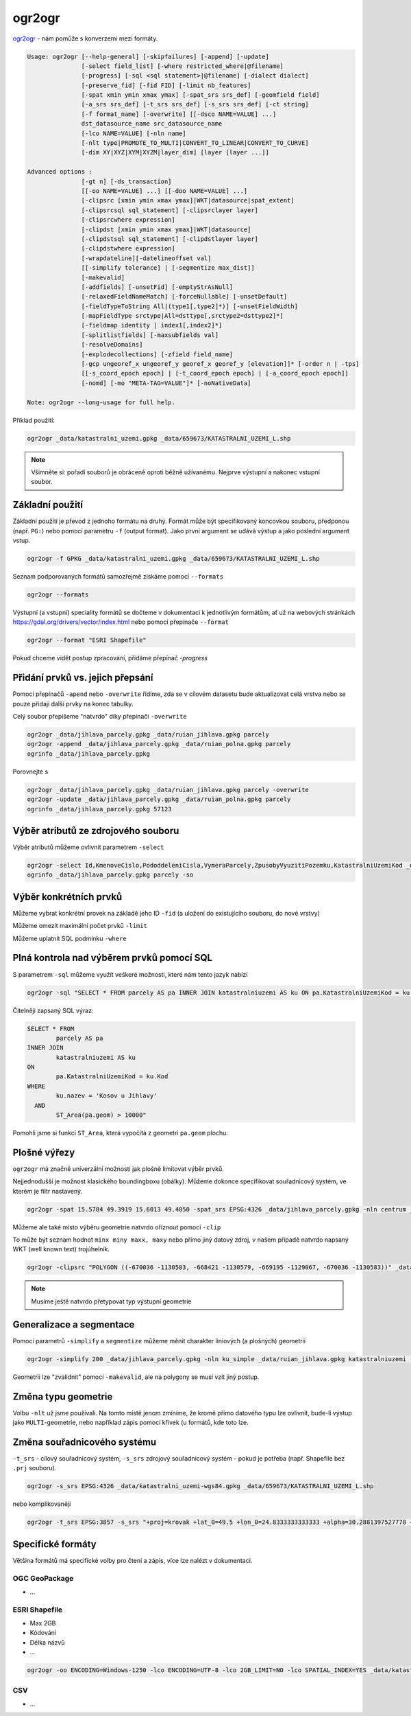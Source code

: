 ogr2ogr
-------

`ogr2ogr <https://gdal.org/programs/ogr2ogr.html>`_ - nám pomůže s konverzemi
mezi formáty. 

.. code-block::

        Usage: ogr2ogr [--help-general] [-skipfailures] [-append] [-update]
                       [-select field_list] [-where restricted_where|@filename]
                       [-progress] [-sql <sql statement>|@filename] [-dialect dialect]
                       [-preserve_fid] [-fid FID] [-limit nb_features]
                       [-spat xmin ymin xmax ymax] [-spat_srs srs_def] [-geomfield field]
                       [-a_srs srs_def] [-t_srs srs_def] [-s_srs srs_def] [-ct string]
                       [-f format_name] [-overwrite] [[-dsco NAME=VALUE] ...]
                       dst_datasource_name src_datasource_name
                       [-lco NAME=VALUE] [-nln name] 
                       [-nlt type|PROMOTE_TO_MULTI|CONVERT_TO_LINEAR|CONVERT_TO_CURVE]
                       [-dim XY|XYZ|XYM|XYZM|layer_dim] [layer [layer ...]]

        Advanced options :
                       [-gt n] [-ds_transaction]
                       [[-oo NAME=VALUE] ...] [[-doo NAME=VALUE] ...]
                       [-clipsrc [xmin ymin xmax ymax]|WKT|datasource|spat_extent]
                       [-clipsrcsql sql_statement] [-clipsrclayer layer]
                       [-clipsrcwhere expression]
                       [-clipdst [xmin ymin xmax ymax]|WKT|datasource]
                       [-clipdstsql sql_statement] [-clipdstlayer layer]
                       [-clipdstwhere expression]
                       [-wrapdateline][-datelineoffset val]
                       [[-simplify tolerance] | [-segmentize max_dist]]
                       [-makevalid]
                       [-addfields] [-unsetFid] [-emptyStrAsNull]
                       [-relaxedFieldNameMatch] [-forceNullable] [-unsetDefault]
                       [-fieldTypeToString All|(type1[,type2]*)] [-unsetFieldWidth]
                       [-mapFieldType srctype|All=dsttype[,srctype2=dsttype2]*]
                       [-fieldmap identity | index1[,index2]*]
                       [-splitlistfields] [-maxsubfields val]
                       [-resolveDomains]
                       [-explodecollections] [-zfield field_name]
                       [-gcp ungeoref_x ungeoref_y georef_x georef_y [elevation]]* [-order n | -tps]
                       [[-s_coord_epoch epoch] | [-t_coord_epoch epoch] | [-a_coord_epoch epoch]]
                       [-nomd] [-mo "META-TAG=VALUE"]* [-noNativeData]

        Note: ogr2ogr --long-usage for full help.

Příklad použití:

.. code-block::

        ogr2ogr _data/katastralni_uzemi.gpkg _data/659673/KATASTRALNI_UZEMI_L.shp

.. note::

        Všimněte si: pořadí souborů je obráceně oproti běžně užívanému. Nejprve
        výstupní a nakonec vstupní soubor.

Základní použití
^^^^^^^^^^^^^^^^
Základní použití je převod z jednoho formátu na druhý. Formát může být
specifikovaný koncovkou souboru, předponou (např. ``PG:``) nebo pomocí parametru
``-f`` (output format). Jako první argument se udává výstup a jako poslední
argument vstup.

.. code-block::

        ogr2ogr -f GPKG _data/katastralni_uzemi.gpkg _data/659673/KATASTRALNI_UZEMI_L.shp

Seznam podporovaných formátů samozřejmě získáme pomocí ``--formats``

.. code-block::

   ogr2ogr --formats

Výstupní (a vstupní) speciality formátů se dočteme v dokumentaci k jednotlivým
formátům, ať už na webových stránkách https://gdal.org/drivers/vector/index.html
nebo pomocí přepínače ``--format``

.. code-block::

        ogr2ogr --format "ESRI Shapefile"


Pokud chceme vidět postup zpracování, přidáme přepínač `-progress`

.. code-block::
        ogr2ogr -progress _data/katastralni_uzemi.gpkg _data/659673/KATASTRALNI_UZEMI_L.shp


Přidání prvků vs. jejich přepsání
^^^^^^^^^^^^^^^^^^^^^^^^^^^^^^^^^
Pomocí přepínačů ``-apend`` nebo ``-overwrite`` řídíme, zda se v cílovém datasetu
bude aktualizovat celá vrstva nebo se pouze přidají další prvky na konec tabulky.

Celý soubor přepíšeme "natvrdo" díky přepínači ``-overwrite``

.. code-block::

        ogr2ogr _data/jihlava_parcely.gpkg _data/ruian_jihlava.gpkg parcely
        ogr2ogr -append _data/jihlava_parcely.gpkg _data/ruian_polna.gpkg parcely
        ogrinfo _data/jihlava_parcely.gpkg

Porovnejte s


.. code-block::

        ogr2ogr _data/jihlava_parcely.gpkg _data/ruian_jihlava.gpkg parcely -overwrite
        ogr2ogr -update _data/jihlava_parcely.gpkg _data/ruian_polna.gpkg parcely
        ogrinfo _data/jihlava_parcely.gpkg 57123

Výběr atributů ze zdrojového souboru
^^^^^^^^^^^^^^^^^^^^^^^^^^^^^^^^^^^^

Výběr atributů můžeme ovlivnit parametrem ``-select``

.. code-block::

        ogr2ogr -select Id,KmenoveCislo,PododdeleniCisla,VymeraParcely,ZpusobyVyuzitiPozemku,KatastralniUzemiKod _data/jihlava_parcely.gpkg _data/ruian_jihlava.gpkg parcely -overwrite
        ogrinfo _data/jihlava_parcely.gpkg parcely -so

Výběr konkrétních prvků
^^^^^^^^^^^^^^^^^^^^^^^

Můžeme vybrat konkrétní provek na základě jeho ID ``-fid`` (a uložení do
existujícího souboru, do nové vrstvy)

.. code-block::
        ogr2ogr -fid 23214 _data/jihlava_parcely.gpkg -nln prior _data/ruian_jihlava.gpkg parcely
        ogrinfo _data/jihlava_parcely.gpkg prior

Můžeme omezit maximální počet prvků ``-limit``

.. code-block::
        ogr2ogr -limit 10 _data/jihlava_parcely.gpkg -nln parcely_10 _data/ruian_jihlava.gpkg parcely
        ogrinfo _data/jihlava_parcely.gpkg parcely_10

Můžeme uplatnit SQL podmínku ``-where``

.. code-block::
        ogr2ogr -where "DruhPozemkuKod=14" _data/jihlava_parcely.gpkg -nln zahrady _data/ruian_jihlava.gpkg parcely
        ogrinfo _data/jihlava_parcely.gpkg zahrady

Plná kontrola nad výběrem prvků pomocí SQL
^^^^^^^^^^^^^^^^^^^^^^^^^^^^^^^^^^^^^^^^^^

S parametrem ``-sql`` můžeme využít veškeré možnosti, které nám tento jazyk
nabízí

.. code-block::

   ogr2ogr -sql "SELECT * FROM parcely AS pa INNER JOIN katastralniuzemi AS ku ON pa.KatastralniUzemiKod = ku.Kod WHERE ku.nazev = 'Kosov u Jihlavy' AND ST_Area(pa.geom) > 10000" _data/jihlava_parcely.gpkg -nln kosov_1ha _data/ruian_jihlava.gpkg

Čitelněji zapsaný SQL výraz:

.. code-block::

        SELECT * FROM 
                parcely AS pa 
        INNER JOIN 
                katastralniuzemi AS ku 
        ON 
                pa.KatastralniUzemiKod = ku.Kod 
        WHERE 
                ku.nazev = 'Kosov u Jihlavy' 
          AND 
                ST_Area(pa.geom) > 10000"

Pomohli jsme si funkcí ``ST_Area``, která vypočítá z geometri ``pa.geom``
plochu.

Plošné výřezy
^^^^^^^^^^^^^

``ogr2ogr`` má značně univerzální možnosti jak plošně limitovat výběr prvků.

Nejjednodušší je možnost klasického boundingboxu (obálky). Můžeme dokonce
specifikovat souřadnicový systém, ve kterém je filtr nastavený.

.. code-block::

   ogr2ogr -spat 15.5784 49.3919 15.6013 49.4050 -spat_srs EPSG:4326 _data/jihlava_parcely.gpkg -nln centrum _data/ruian_jihlava.gpkg parcely

Můžeme ale také místo výběru geometrie natvrdo oříznout pomocí ``-clip``

To může být seznam hodnot ``minx miny maxx, maxy`` nebo přímo jiný datový zdroj,
v našem případě natvrdo napsaný WKT (well known text) trojúhelník.

.. code-block::

   ogr2ogr -clipsrc "POLYGON ((-670036 -1130583, -668421 -1130579, -669195 -1129067, -670036 -1130583))" _data/jihlava_parcely.gpkg -nln orez _data/ruian_jihlava.gpkg parcely -nlt MULTIPOLYGON

.. note::

   Musíme ještě natvrdo přetypovat typ výstupní geometrie

Generalizace a segmentace
^^^^^^^^^^^^^^^^^^^^^^^^^

Pomocí parametrů ``-simplify`` a ``segmentize`` můžeme měnit charakter liniových
(a plošných) geometrií

.. code-block::

   ogr2ogr -simplify 200 _data/jihlava_parcely.gpkg -nln ku_simple _data/ruian_jihlava.gpkg katastralniuzemi -nlt MULTIPOLYGON

Geometrii lze "zvalidnit" pomocí ``-makevalid``, ale na polygony se musí vzít
jiný postup.

Změna typu geometrie
^^^^^^^^^^^^^^^^^^^^

Volbu ``-nlt`` už jsme používali. Na tomto místě jenom zmíníme, že kromě přímo
datového typu lze ovlivnit, bude-li výstup jako ``MULTI``-geometrie, nebo
například zápis pomocí křivek (u formátů, kde toto lze.

Změna souřadnicového systému
^^^^^^^^^^^^^^^^^^^^^^^^^^^^

``-t_srs`` - cílový souřadnicový systém, ``-s_srs`` zdrojový souřadnicový systém
- pokud je potřeba (např. Shapefile bez ``.prj`` souboru).

.. code-block::

        ogr2ogr -s_srs EPSG:4326 _data/katastralni_uzemi-wgs84.gpkg _data/659673/KATASTRALNI_UZEMI_L.shp

nebo komplikovaněji

.. code-block::

        ogr2ogr -t_srs EPSG:3857 -s_srs "+proj=krovak +lat_0=49.5 +lon_0=24.8333333333333 +alpha=30.2881397527778 +k=0.9999 +x_0=0 +y_0=0 +ellps=bessel +towgs84=572.213,85.334,461.94,-4.9732,-1.529,-5.2484,3.5378 +units=m +no_defs +type=crs" _data/katastralni_uzemi-krovak.gpkg _data/659673/KATASTRALNI_UZEMI_L.shp


Specifické formáty
^^^^^^^^^^^^^^^^^^

Většina formátů má specifické volby pro čtení a zápis, více lze nalézt v
dokumentaci.

OGC GeoPackage
""""""""""""""

* ...

ESRI Shapefile
""""""""""""""

* Max 2GB
* Kódování
* Délka názvů
* ...

.. code-block::

        ogr2ogr -oo ENCODING=Windows-1250 -lco ENCODING=UTF-8 -lco 2GB_LIMIT=NO -lco SPATIAL_INDEX=YES _data/katastralni_uzemi-utf.shp _data/659673/KATASTRALNI_UZEMI_L.shp



CSV
"""

* ...
